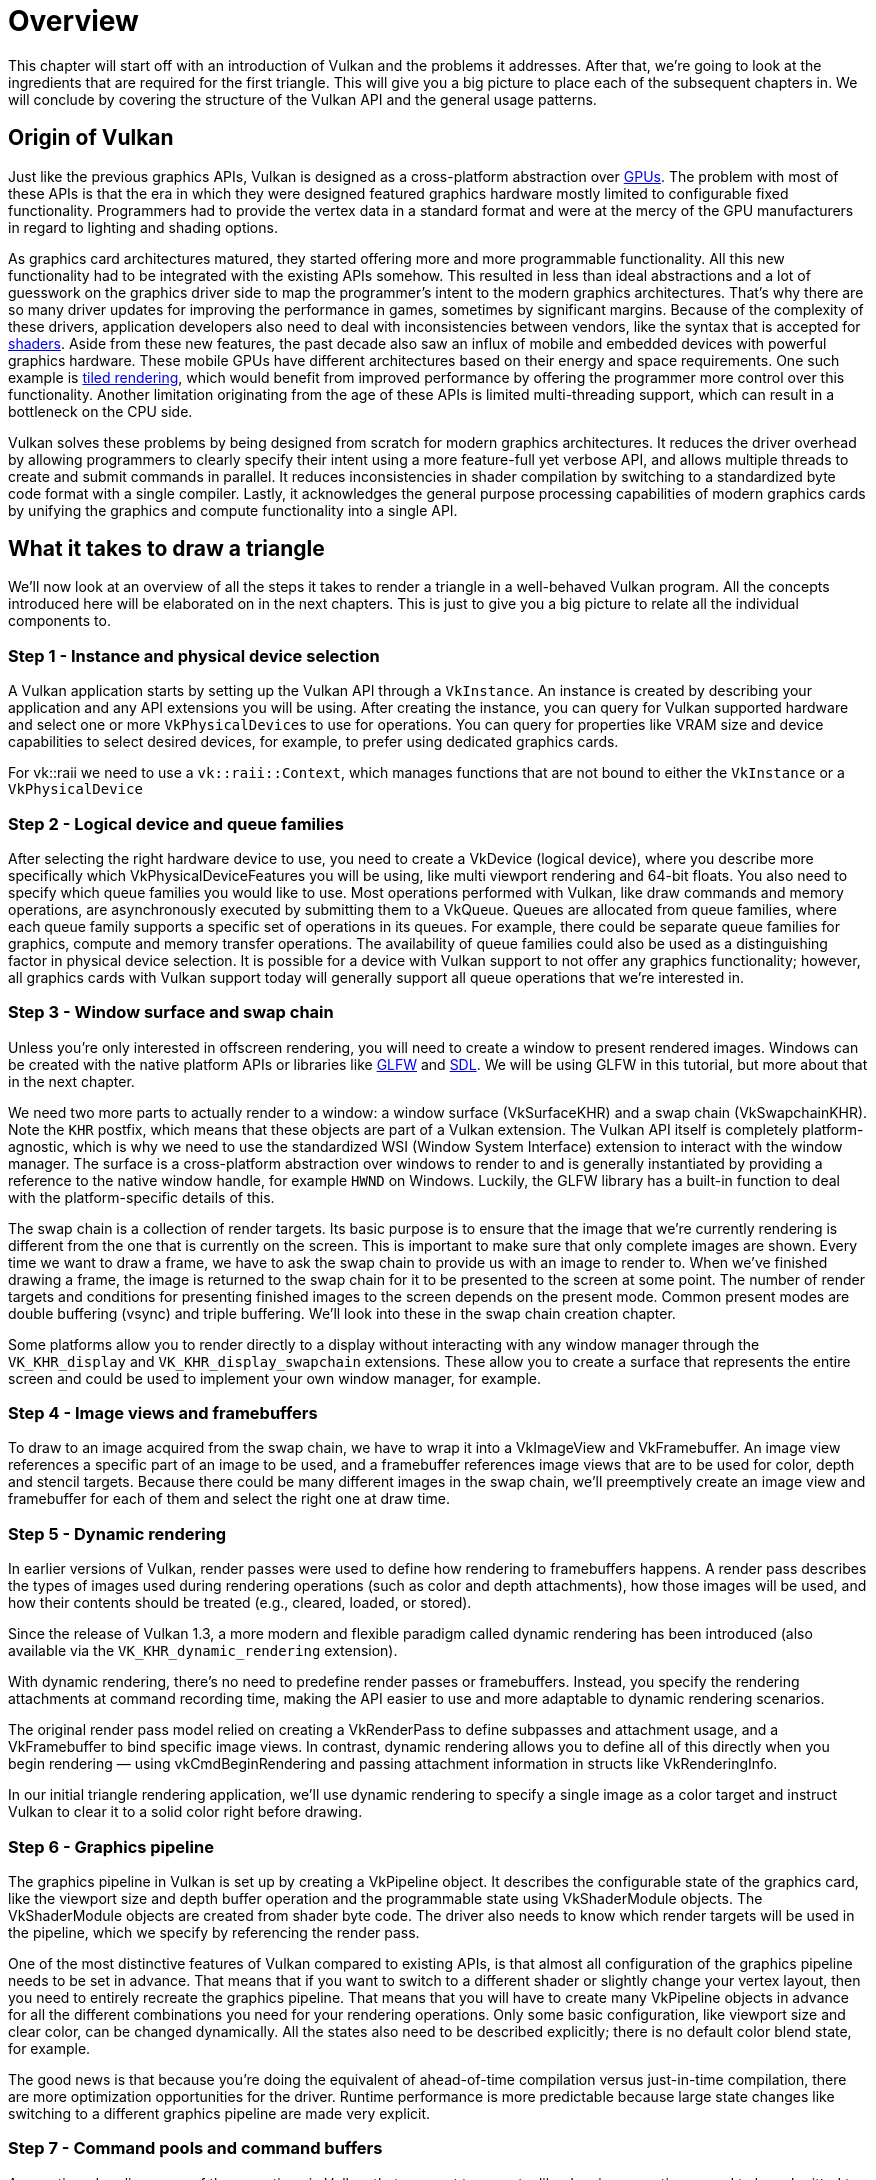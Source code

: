 = Overview

This chapter will start off with an introduction of Vulkan and the problems
it addresses. After that, we're going to look at the ingredients that are
required for the first triangle. This will give you a big picture to place
each of the subsequent chapters in. We will conclude by covering the
structure of the Vulkan API and the general usage patterns.

== Origin of Vulkan

Just like the previous graphics APIs, Vulkan is designed as a cross-platform
 abstraction over https://en.wikipedia.org/wiki/Graphics_processing_unit[GPUs].
The problem with most of these APIs is that the era in which they were
designed featured graphics hardware mostly limited to configurable
fixed functionality. Programmers had to provide the vertex data in a standard
 format and were at the mercy of the GPU manufacturers in regard to
 lighting and shading options.

As graphics card architectures matured, they started offering more and more
programmable functionality. All this new functionality had to be integrated
with the existing APIs somehow. This resulted in less than ideal abstractions
 and a lot of guesswork on the graphics driver side to map the programmer's
 intent to the modern graphics architectures. That's why there are so many
 driver updates for improving the performance in games, sometimes by
 significant margins. Because of the complexity of these drivers, application
  developers also need to deal with inconsistencies between vendors, like
  the syntax that is accepted for https://en.wikipedia.org/wiki/Shader[shaders].
Aside from these new features, the past decade also saw an influx of mobile
and embedded devices with powerful graphics hardware. These mobile GPUs have
 different architectures based on their energy and space requirements.
One such example is https://en.wikipedia.org/wiki/Tiled_rendering[tiled rendering], 
which would benefit from improved performance by offering the
programmer more control over this functionality.
Another limitation originating from the age of these APIs is limited
multi-threading support, which can result in a bottleneck on the CPU side.

Vulkan solves these problems by being designed from scratch for modern
graphics architectures. It reduces the driver overhead by allowing programmers to
 clearly specify their intent using a more feature-full yet verbose API, and
 allows multiple threads to create and submit commands in parallel. It reduces
 inconsistencies in shader compilation by switching to a standardized byte
 code format with a single compiler. Lastly, it acknowledges the general
 purpose processing capabilities of modern graphics cards by unifying the
 graphics and compute functionality into a single API.

== What it takes to draw a triangle

We'll now look at an overview of all the steps it takes to render a triangle
 in a well-behaved Vulkan program.
All the concepts introduced here will be elaborated on in the next chapters.
This is just to give you a big picture to relate all the individual components to.

=== Step 1 - Instance and physical device selection

A Vulkan application starts by setting up the Vulkan API through a `VkInstance`.
An instance is created by describing your application and any API extensions
 you will be using. After creating the instance, you can query for Vulkan
 supported hardware and select one or more ``VkPhysicalDevice``s to use for
 operations. You can query for properties like VRAM size and device
 capabilities to select desired devices, for example, to prefer using
 dedicated graphics cards.

For vk::raii we need to use a `vk::raii::Context`, which manages functions that
are not bound to either the `VkInstance` or a `VkPhysicalDevice`

=== Step 2 - Logical device and queue families

After selecting the right hardware device to use, you need to create a
VkDevice (logical device), where you describe more specifically which
VkPhysicalDeviceFeatures you will be using, like multi viewport rendering
and 64-bit floats.
You also need to specify which queue families you would like to use.
Most operations performed with Vulkan, like draw commands and memory
operations, are asynchronously executed by submitting them to a VkQueue.
Queues are allocated from queue families, where each queue family supports a
 specific set of operations in its queues.
For example, there could be separate queue families for graphics, compute
and memory transfer operations.
The availability of queue families could also be used as a distinguishing
factor in physical device selection.
It is possible for a device with Vulkan support to not offer any graphics
functionality; however, all graphics cards with Vulkan support today will
generally support all queue operations that we're interested in.

=== Step 3 - Window surface and swap chain

Unless you're only interested in offscreen rendering, you will need to
create a window to present rendered images.
Windows can be created with the native platform APIs or libraries like
https://www.glfw.org/[GLFW] and https://www.libsdl.org/[SDL].
We will be using GLFW in this tutorial, but more about that in the next
chapter.

We need two more parts to actually render to a window: a window surface
 (VkSurfaceKHR) and a swap chain (VkSwapchainKHR).
Note the `KHR` postfix, which means that these objects are part of a Vulkan
extension. The Vulkan API itself is completely platform-agnostic, which is
why we need to use the standardized WSI (Window System Interface) extension
to interact with the window manager.
The surface is a cross-platform abstraction over windows to render to and is
 generally instantiated by providing a reference to the native window
 handle, for example `HWND` on Windows.
Luckily, the GLFW library has a built-in function to deal with the
platform-specific details of this.

The swap chain is a collection of render targets.
Its basic purpose is to ensure that the image that we're currently rendering
 is different from the one that is currently on the screen.
This is important to make sure that only complete images are shown.
Every time we want to draw a frame, we have to ask the swap chain to provide
us with an image to render to.
When we've finished drawing a frame, the image is returned to the swap chain
 for it to be presented to the screen at some point.
The number of render targets and conditions for presenting finished images
to the screen depends on the present mode.
Common present modes are  double buffering (vsync) and triple buffering.
We'll look into these in the swap chain creation chapter.

Some platforms allow you to render directly to a display without interacting
 with any window manager through the `VK_KHR_display` and
 `VK_KHR_display_swapchain` extensions.
These allow you to create a surface that represents the entire screen and
could be used to implement your own window manager, for example.

=== Step 4 - Image views and framebuffers

To draw to an image acquired from the swap chain, we have to wrap it into a
VkImageView and VkFramebuffer.
An image view references a specific part of an image to be used, and a
framebuffer references image views that are to be used for color, depth and
stencil targets.
Because there could be many different images in the swap chain, we'll
preemptively create an image view and framebuffer for each of them and
select the right one at draw time.

=== Step 5 - Dynamic rendering

In earlier versions of Vulkan, render passes were used to define how rendering
to framebuffers happens.
A render pass describes the types of images used during
rendering operations (such as color and depth attachments),
how those images will be used, and how their contents should
be treated (e.g., cleared, loaded, or stored).

Since the release of Vulkan 1.3, a more modern and flexible paradigm called
dynamic rendering has been introduced (also available via the `VK_KHR_dynamic_rendering` extension).

With dynamic rendering, there's no need to predefine render passes or framebuffers.
Instead, you specify the rendering attachments at command recording time,
making the API easier to use and more adaptable to dynamic rendering scenarios.

The original render pass model relied on creating a VkRenderPass
to define subpasses and attachment usage,
and a VkFramebuffer to bind specific image views.
In contrast, dynamic rendering allows
you to define all of this directly when you begin rendering
— using vkCmdBeginRendering
and passing attachment information in structs like VkRenderingInfo.

In our initial triangle rendering application,
we'll use dynamic rendering to specify
a single image as a color target and instruct Vulkan to clear it to a solid color right before drawing.

=== Step 6 - Graphics pipeline

The graphics pipeline in Vulkan is set up by creating a VkPipeline object.
It describes the configurable state of the graphics card, like the viewport
size and depth buffer operation and the programmable state using VkShaderModule objects.
The VkShaderModule objects are created from shader byte code.
The driver also needs to know which render targets will be used in the
pipeline, which we specify by referencing the render pass.

One of the most distinctive features of Vulkan compared to existing APIs, is
 that almost all configuration of the graphics pipeline needs to be set in
 advance.
That means that if you want to switch to a different shader or slightly
change your vertex layout, then you need to entirely recreate the graphics
pipeline.
That means that you will have to create many VkPipeline objects in advance
for all the different combinations you need for your rendering operations.
Only some basic configuration, like viewport size and clear color, can be
changed dynamically.
All the states also need to be described explicitly; there is no default
color blend state, for example.

The good news is that because you're doing the equivalent of ahead-of-time
compilation versus just-in-time compilation, there are more optimization
opportunities for the driver. Runtime performance is more predictable
because large state changes like switching to a different graphics pipeline
are made very explicit.

=== Step 7 - Command pools and command buffers

As mentioned earlier, many of the operations in Vulkan that we want to
execute, like drawing operations, need to be submitted to a queue.
These operations first need to be recorded into a VkCommandBuffer before
they can be submitted.
These command buffers are allocated from a `VkCommandPool` that is
associated with a specific queue family.
To draw a simple triangle, we need to record a command buffer with the
following operations:

* Begin the render pass
* Bind the graphics pipeline
* Draw three vertices
* End the render pass

Because the image in the framebuffer depends on which specific image the
swap chain will give us, we need to record a command buffer for each
possible image and select the right one at draw time.
The alternative would be to record the command buffer again every frame,
which is not as efficient.

=== Step 8 - Main loop

Now that the drawing commands have been wrapped into a command buffer, the
main loop is quite straightforward.
We first acquire an image from the swap chain with vkAcquireNextImageKHR.
We can then select the appropriate command buffer for that image and execute
 it with vkQueueSubmit.
Finally, we return the image to the swap chain for presentation to the
screen with vkQueuePresentKHR.

Operations that are submitted to queues are executed asynchronously.
Therefore, we have to use synchronization objects like semaphores to ensure a
 correct order of execution.
Execution of the draw command buffer must be set up to wait on image
acquisition to finish; otherwise it may occur that we start rendering to an
image that is still being read for presentation on the screen.
The vkQueuePresentKHR call in turn needs to wait for rendering to be
finished, for which we'll use a second semaphore that is signaled after
rendering completes.

=== Summary

This whirlwind tour should give you a basic understanding of the work ahead
 of drawing the first triangle.
A real-world program contains more steps, like allocating vertex buffers,
creating uniform buffers and uploading texture images that will be covered
in later chapters. However, we'll start simple because Vulkan has enough of
a steep learning curve as it is.
Note that we'll cheat a bit by initially embedding the vertex coordinates in
 the vertex shader instead of using a vertex buffer.
That's because managing vertex buffers requires some familiarity with
command buffers first.

So in short, to draw the first triangle, we need to:

* Create a VkInstance
* Select a supported graphics card (VkPhysicalDevice)
* Create a VkDevice and VkQueue for drawing and presentation
* Create a window, window surface and swap chain
* Wrap the swap chain images into VkImageView
* Create a render pass that specifies the render targets and usage
* Create framebuffers for the render pass
* Set up the graphics pipeline
* Allocate and record a command buffer with the draw commands for every
possible swap chain image
* Draw frames by acquiring images, submitting the right draw command buffer
and returning the images to the swap chain

It's a lot of steps, but the purpose of each step will be made
basic and clear in the upcoming chapters.
If you're confused about the relation of a single step compared to the whole
 program, you should refer back to this chapter.

== API concepts

This chapter will conclude with a short overview of how the Vulkan API is
structured at a lower level.

=== Coding conventions

All the Vulkan functions, enumerations and structs are defined in the
`vulkan.h` header, which is included in the https://lunarg.com/vulkan-sdk/[Vulkan SDK]
developed by LunarG. We'll look into installing this SDK in the next chapter.

Functions have a lower case `vk` prefix, types like enumerations and structs
 have a `Vk` prefix and enumeration values have a `VK_` prefix.
The API heavily uses structs to provide parameters to functions.
For example, object creation generally follows this pattern:

[,c++]
----
VkXXXCreateInfo createInfo{};
createInfo.sType = VK_STRUCTURE_TYPE_XXX_CREATE_INFO;
createInfo.pNext = nullptr;
createInfo.foo = ...;
createInfo.bar = ...;

VkXXX object;
if (vkCreateXXX(&createInfo, nullptr, &object) != VK_SUCCESS) {
    std::cerr << "failed to create object" << std::endl;
    return false;
}
----

Many structures in Vulkan require you to explicitly specify the type of
structure in the `sType` member.
The `pNext` member can point to an extension structure and will always be
`nullptr` in this tutorial.
Functions that create or destroy an object will have a VkAllocationCallbacks
 parameter that allows you to use a custom allocator for driver memory,
 which will also be left `nullptr` in this tutorial.

Almost all functions return a VkResult that is either `VK_SUCCESS` or an
error code.
The specification describes which error codes each function can return and
what they mean.

To help illustrate the utility of using the RAII C++ Vulkan abstraction; this
is the same code written with our modern API:

[,c++]
----
auto createInfo = vk::xxx();
auto object = vk::raii::XXX(context, createInfo);
----

Failure of such calls is reported by C++ exceptions. The exception will
respond with more information about the error including the aforementioned
vkResult, this enables us to check multiple commands from one call and keep
the command syntax clean.

=== Validation layers

As mentioned earlier, Vulkan is designed for high performance and low driver
 overhead.
Therefore, it will include very limited error checking and debugging
capabilities by default.
The driver will often crash instead of returning an error code if you do
something wrong, or worse, it will appear to work on your graphics card and
completely fail on others.

Vulkan allows you to enable extensive checks through a feature known as
_validation layers_.
Validation layers are pieces of code that can be inserted between the API
and the graphics driver to do things like running extra checks on function
parameters and tracking memory management problems.
The nice thing is that you can enable them during development and then
completely disable them when releasing your application for zero overhead.
Anyone can write their own validation layers, but the Vulkan SDK by LunarG
provides a standard set of validation layers that we'll be using in this tutorial.
You also need to register a callback function to receive debug messages from
 the layers.

Because Vulkan is so explicit about every operation and the validation
layers are so extensive, it can actually be a lot easier to find out why
your screen is black compared to OpenGL and Direct3D!

There's only one more step before we'll start writing code, and that's
xref:02_Development_environment.adoc[setting up the development environment].
